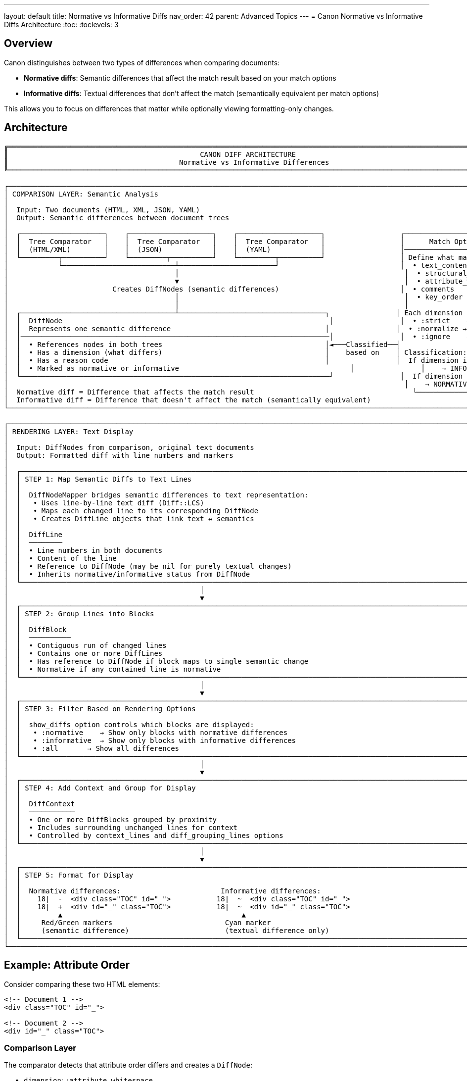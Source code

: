 ---
layout: default
title: Normative vs Informative Diffs
nav_order: 42
parent: Advanced Topics
---
= Canon Normative vs Informative Diffs Architecture
:toc:
:toclevels: 3

== Overview

Canon distinguishes between two types of differences when comparing documents:

* **Normative diffs**: Semantic differences that affect the match result based on your match options
* **Informative diffs**: Textual differences that don't affect the match (semantically equivalent per match options)

This allows you to focus on differences that matter while optionally viewing formatting-only changes.

== Architecture

----
╔═══════════════════════════════════════════════════════════════════════════════════════════════════════════════════════════════════════════════╗
║                                              CANON DIFF ARCHITECTURE                                                                             ║
║                                         Normative vs Informative Differences                                                                           ║
╚═══════════════════════════════════════════════════════════════════════════════════════════════════════════════════════════════════════════════╝

┌─────────────────────────────────────────────────────────────────────────────────────────────────────────────────────────────────────────────────┐
│ COMPARISON LAYER: Semantic Analysis                                                                                                              │
│                                                                                                                                                  │
│  Input: Two documents (HTML, XML, JSON, YAML)                                                                                                   │
│  Output: Semantic differences between document trees                                                                                            │
│                                                                                                                                                  │
│  ┌────────────────────┐    ┌────────────────────┐    ┌────────────────────┐                  ┌──────────────────────────────────────┐         │
│  │  Tree Comparator   │    │  Tree Comparator   │    │  Tree Comparator   │                  │      Match Options                   │         │
│  │  (HTML/XML)        │    │  (JSON)            │    │  (YAML)            │                  │──────────────────────────────────────│         │
│  └─────────┬──────────┘    └─────────┬──────────┘    └─────────┬──────────┘                  │ Define what matters:                 │         │
│            └───────────────────────────┴───────────────────────┘                             │  • text_content                      │         │
│                                        │                                                      │  • structural_whitespace             │         │
│                                        ▼                                                      │  • attribute_whitespace              │         │
│                         Creates DiffNodes (semantic differences)                             │  • comments                          │         │
│                                        │                                                      │  • key_order                         │         │
│                                        │                                                      │                                      │         │
│  ┌─────────────────────────────────────┴───────────────────────────────────┐                │ Each dimension has behavior:         │         │
│  │  DiffNode                                                                │                │  • :strict    → must match exactly   │         │
│  │  Represents one semantic difference                                     │                │  • :normalize → match after cleanup  │         │
│  │──────────────────────────────────────────────────────────────────────────│                │  • :ignore    → don't care           │         │
│  │  • References nodes in both trees                                       │◄───Classified──┤                                      │         │
│  │  • Has a dimension (what differs)                                       │    based on    │ Classification:                      │         │
│  │  • Has a reason code                                                    │                │  If dimension is :ignore             │         │
│  │  • Marked as normative or informative                                         │                │    → INFORMATIVE diff                   │         │
│  └──────────────────────────────────────────────────────────────────────────┘                │  If dimension is :strict or :normalize│        │
│                                                                                               │    → NORMATIVE diff                     │         │
│  Normative diff = Difference that affects the match result                                      └──────────────────────────────────────┘         │
│  Informative diff = Difference that doesn't affect the match (semantically equivalent)                                                            │
└─────────────────────────────────────────────────────────────────────────────────────────────────────────────────────────────────────────────────┘

┌─────────────────────────────────────────────────────────────────────────────────────────────────────────────────────────────────────────────────┐
│ RENDERING LAYER: Text Display                                                                                                                   │
│                                                                                                                                                  │
│  Input: DiffNodes from comparison, original text documents                                                                                      │
│  Output: Formatted diff with line numbers and markers                                                                                           │
│                                                                                                                                                  │
│  ┌─────────────────────────────────────────────────────────────────────────────────────────────────────────────────────────────────┐           │
│  │ STEP 1: Map Semantic Diffs to Text Lines                                                                                        │           │
│  │                                                                                                                                  │           │
│  │  DiffNodeMapper bridges semantic differences to text representation:                                                            │           │
│  │   • Uses line-by-line text diff (Diff::LCS)                                                                                     │           │
│  │   • Maps each changed line to its corresponding DiffNode                                                                        │           │
│  │   • Creates DiffLine objects that link text ↔ semantics                                                                        │           │
│  │                                                                                                                                  │           │
│  │  DiffLine                                                                                                                        │           │
│  │  ────────                                                                                                                        │           │
│  │  • Line numbers in both documents                                                                                               │           │
│  │  • Content of the line                                                                                                          │           │
│  │  • Reference to DiffNode (may be nil for purely textual changes)                                                                │           │
│  │  • Inherits normative/informative status from DiffNode                                                                                │           │
│  └─────────────────────────────────────────────────────────────────────────────────────────────────────────────────────────────────┘           │
│                                              │                                                                                                  │
│                                              ▼                                                                                                  │
│  ┌─────────────────────────────────────────────────────────────────────────────────────────────────────────────────────────────────┐           │
│  │ STEP 2: Group Lines into Blocks                                                                                                 │           │
│  │                                                                                                                                  │           │
│  │  DiffBlock                                                                                                                       │           │
│  │  ──────────                                                                                                                      │           │
│  │  • Contiguous run of changed lines                                                                                              │           │
│  │  • Contains one or more DiffLines                                                                                                │           │
│  │  • Has reference to DiffNode if block maps to single semantic change                                                            │           │
│  │  • Normative if any contained line is normative                                                                                       │           │
│  └─────────────────────────────────────────────────────────────────────────────────────────────────────────────────────────────────┘           │
│                                              │                                                                                                  │
│                                              ▼                                                                                                  │
│  ┌─────────────────────────────────────────────────────────────────────────────────────────────────────────────────────────────────┐           │
│  │ STEP 3: Filter Based on Rendering Options                                                                                       │           │
│  │                                                                                                                                  │           │
│  │  show_diffs option controls which blocks are displayed:                                                                         │           │
│  │   • :normative    → Show only blocks with normative differences                                                                       │           │
│  │   • :informative  → Show only blocks with informative differences                                                                     │           │
│  │   • :all       → Show all differences                                                                                           │           │
│  └─────────────────────────────────────────────────────────────────────────────────────────────────────────────────────────────────┘           │
│                                              │                                                                                                  │
│                                              ▼                                                                                                  │
│  ┌─────────────────────────────────────────────────────────────────────────────────────────────────────────────────────────────────┐           │
│  │ STEP 4: Add Context and Group for Display                                                                                       │           │
│  │                                                                                                                                  │           │
│  │  DiffContext                                                                                                                     │           │
│  │  ───────────                                                                                                                     │           │
│  │  • One or more DiffBlocks grouped by proximity                                                                                  │           │
│  │  • Includes surrounding unchanged lines for context                                                                             │           │
│  │  • Controlled by context_lines and diff_grouping_lines options                                                                  │           │
│  └─────────────────────────────────────────────────────────────────────────────────────────────────────────────────────────────────┘           │
│                                              │                                                                                                  │
│                                              ▼                                                                                                  │
│  ┌─────────────────────────────────────────────────────────────────────────────────────────────────────────────────────────────────┐           │
│  │ STEP 5: Format for Display                                                                                                      │           │
│  │                                                                                                                                  │           │
│  │  Normative differences:                        Informative differences:                                                               │           │
│  │    18|  -  <div class="TOC" id="_">           18|  ~  <div class="TOC" id="_">                                                  │           │
│  │    18|  +  <div id="_" class="TOC">           18|  ~  <div id="_" class="TOC">                                                  │           │
│  │         ▲                                           ▲                                                                            │           │
│  │     Red/Green markers                           Cyan marker                                                                     │           │
│  │     (semantic difference)                       (textual difference only)                                                       │           │
│  └─────────────────────────────────────────────────────────────────────────────────────────────────────────────────────────────────┘           │
└─────────────────────────────────────────────────────────────────────────────────────────────────────────────────────────────────────────────────┘
----

== Example: Attribute Order

Consider comparing these two HTML elements:

[source,html]
----
<!-- Document 1 -->
<div class="TOC" id="_">

<!-- Document 2 -->
<div id="_" class="TOC">
----

=== Comparison Layer

The comparator detects that attribute order differs and creates a `DiffNode`:

* `dimension`: `:attribute_whitespace`
* `reason`: `ATTRIBUTE_ORDER_DIFFERS`

=== Classification

The `DiffNode` is classified based on your match options:

* If `attribute_whitespace: :strict` → **NORMATIVE** (order matters to you)
** Display: `18| - <div class="TOC" id="_">` (red)
** Display: `18| + <div id="_" class="TOC">` (green)

* If `attribute_whitespace: :normalize` → **INFORMATIVE** (order doesn't matter)
** Display: `18| ~ <div class="TOC" id="_">` (cyan)
** Display: `18| ~ <div id="_" class="TOC">` (cyan)

=== Rendering Options

Control which diffs are displayed with `show_diffs`:

* `:normative` → Skip this block (it's informative when normalized)
* `:informative` → Show with `~` marker in cyan
* `:all` → Show all diffs

== Usage

=== RSpec Matchers

[source,ruby]
----
# Show only normative diffs (default)
expect(actual).to be_html4_equivalent_to(expected, show_diffs: :normative)

# Show only informative diffs
expect(actual).to be_html4_equivalent_to(expected, show_diffs: :informative)

# Show all diffs
expect(actual).to be_html4_equivalent_to(expected, show_diffs: :all)
----

=== CLI

[source,bash]
----
# Show only normative diffs (default)
canon diff file1.html file2.html

# Show informative diffs
canon diff file1.html file2.html --show-diffs=informative

# Show all diffs
canon diff file1.html file2.html --show-diffs=all
----

== Implementation Components

=== New Classes

* `Canon::Diff::DiffNode` - Represents a semantic difference
* `Canon::Diff::DiffLine` - Represents a changed text line
* `Canon::Diff::DiffNodeMapper` - Bridges semantic and textual differences
* `Canon::Diff::DiffClassifier` - Classifies diffs as normative/informative

=== Enhanced Classes

* `Canon::Diff::DiffBlock` - Add `diff_lines`, `diff_node`, `normative?`
* `Canon::Diff::DiffContext` - Add `has_normative_diffs?`, `has_informative_diffs?`
* `Canon::DiffFormatter` - Add `show_diffs` option
* Line formatters - Support `~` marker and cyan color for informative diffs

=== Comparators

Update `XmlComparator`, `JsonComparator`, `YamlComparator` to:

* Track dimension for each difference
* Create `DiffNode` objects instead of simple hashes
* Store differences with semantic context
